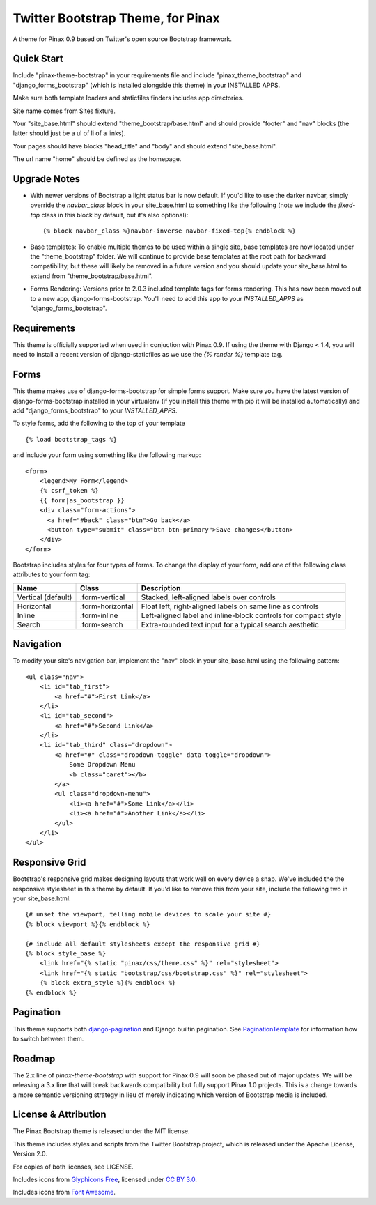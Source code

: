 Twitter Bootstrap Theme, for Pinax
==================================

A theme for Pinax 0.9 based on Twitter's open source Bootstrap framework.


Quick Start
-----------

Include "pinax-theme-bootstrap" in your requirements file and include
"pinax_theme_bootstrap" and "django_forms_bootstrap" (which is installed alongside
this theme) in your INSTALLED APPS.

Make sure both template loaders and staticfiles finders includes
app directories.

Site name comes from Sites fixture.

Your "site_base.html" should extend "theme_bootstrap/base.html" and should provide
"footer" and "nav" blocks (the latter should just be a ul of li of a links).

Your pages should have blocks "head_title" and "body" and should extend
"site_base.html".

The url name "home" should be defined as the homepage.


Upgrade Notes
-------------

- With newer versions of Bootstrap a light status bar is now default. If you'd like
  to use the darker navbar, simply override the `navbar_class` block in your
  site_base.html to something like the following (note we include the `fixed-top`
  class in this block by default, but it's also optional): ::

    {% block navbar_class %}navbar-inverse navbar-fixed-top{% endblock %}

- Base templates: To enable multiple themes to be used within a single site, base
  templates are now located under the "theme_bootstrap" folder. We will continue to
  provide base templates at the root path for backward compatibility, but these will
  likely be removed in a future version and you should update your site_base.html to
  extend from "theme_bootstrap/base.html".

- Forms Rendering: Versions prior to 2.0.3 included template tags for forms rendering.
  This has now been moved out to a new app, django-forms-bootstrap. You'll need to add
  this app to your `INSTALLED_APPS` as "django_forms_bootstrap".


Requirements
------------

This theme is officially supported when used in conjuction with Pinax 0.9.
If using the theme with Django < 1.4, you will need to install a recent
version of django-staticfiles as we use the `{% render %}` template tag.


Forms
-----

This theme makes use of django-forms-bootstrap for simple forms support.
Make sure you have the latest version of django-forms-bootstrap installed
in your virtualenv (if you install this theme with pip it will be installed
automatically) and add "django_forms_bootstrap" to your `INSTALLED_APPS`.

To style forms, add the following to the top of your template ::
    
    {% load bootstrap_tags %}

and include your form using something like the following markup: ::
    
    <form>
        <legend>My Form</legend>
        {% csrf_token %}
        {{ form|as_bootstrap }}
        <div class="form-actions">
          <a href="#back" class="btn">Go back</a>
          <button type="submit" class="btn btn-primary">Save changes</button>
        </div>
    </form>

Bootstrap includes styles for four types of forms. To change the display of
your form, add one of the following class attributes to your form tag:


==================  ================   ==============================================================
        Name             Class                        Description
==================  ================   ==============================================================
Vertical (default)  .form-vertical     Stacked, left-aligned labels over controls
Horizontal          .form-horizontal   Float left, right-aligned labels on same line as controls
Inline              .form-inline       Left-aligned label and inline-block controls for compact style
Search              .form-search       Extra-rounded text input for a typical search aesthetic
==================  ================   ==============================================================


Navigation
----------

To modify your site's navigation bar, implement the "nav" block in
your site_base.html using the following pattern: ::

    <ul class="nav">
        <li id="tab_first">
            <a href="#">First Link</a>
        </li>
        <li id="tab_second">
            <a href="#">Second Link</a>
        </li>
        <li id="tab_third" class="dropdown">
            <a href="#" class="dropdown-toggle" data-toggle="dropdown">
                Some Dropdown Menu
                <b class="caret"></b>
            </a>
            <ul class="dropdown-menu">
                <li><a href="#">Some Link</a></li>
                <li><a href="#">Another Link</a></li>
            </ul>
        </li>
    </ul>


Responsive Grid
---------------

Bootstrap's responsive grid makes designing layouts that work well on every
device a snap. We've included the the responsive stylesheet in this theme by
default. If you'd like to remove this from your site, include the following
two in your site_base.html: ::

    {# unset the viewport, telling mobile devices to scale your site #}
    {% block viewport %}{% endblock %}

    {# include all default stylesheets except the responsive grid #}
    {% block style_base %}
        <link href="{% static "pinax/css/theme.css" %}" rel="stylesheet">
        <link href="{% static "bootstrap/css/bootstrap.css" %}" rel="stylesheet">
        {% block extra_style %}{% endblock %}
    {% endblock %}

Pagination
----------

This theme supports both django-pagination_ and Django builtin pagination.
See PaginationTemplate_ for information how to switch between them.


Roadmap
-------

The 2.x line of `pinax-theme-bootstrap` with support for Pinax 0.9 will soon
be phased out of major updates. We will be releasing a 3.x line that will
break backwards compatibility but fully support Pinax 1.0 projects. This
is a change towards a more semantic versioning strategy in lieu of merely
indicating which version of Bootstrap media is included.


License & Attribution
---------------------

The Pinax Bootstrap theme is released under the MIT license.

This theme includes styles and scripts from the Twitter Bootstrap project,
which is released under the Apache License, Version 2.0.

For copies of both licenses, see LICENSE.

Includes icons from `Glyphicons Free <http://glyphicons.com/>`_, licensed
under `CC BY 3.0 <http://creativecommons.org/licenses/by/3.0/>`_.

Includes icons from
`Font Awesome <http://fortawesome.github.io/Font-Awesome/>`_.


.. _PaginationTemplate: https://github.com/pinax/pinax-theme-bootstrap/blob/master/pinax_theme_bootstrap/templates/pagination/pagination.html
.. _django-pagination: https://github.com/ericflo/django-pagination
